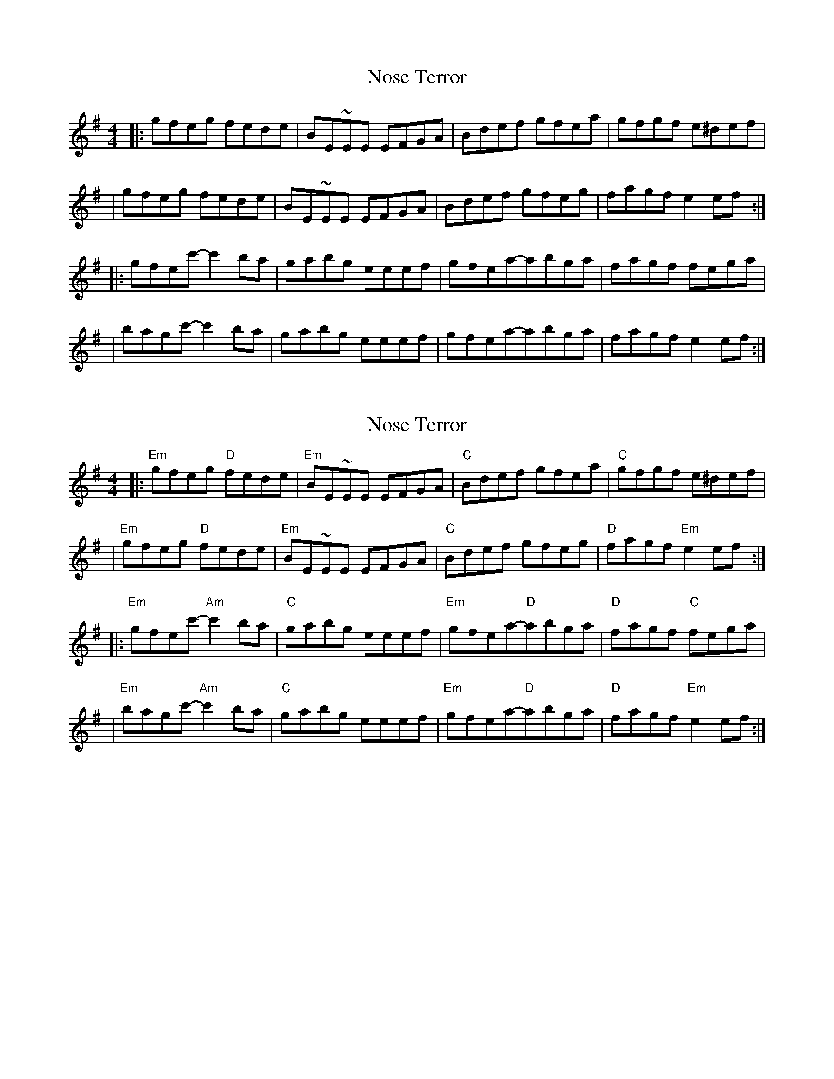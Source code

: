 X: 1
T: Nose Terror
Z: MarcusDisessa
S: https://thesession.org/tunes/14216#setting25841
R: reel
M: 4/4
L: 1/8
K: Emin
|:gfeg fede|BE~EE EFGA|Bdef gfea|gfgf e^def|
|gfeg fede|BE~EE EFGA|Bdef gfeg|fagf e2 ef:|
|:gfec'-c'2 ba|gabg eeef|gfea-abga|fagf fega|
|bagc'-c'2 ba|gabg eeef|gfea-abga|fagf e2 ef:|
X: 2
T: Nose Terror
Z: MarcusDisessa
S: https://thesession.org/tunes/14216#setting26059
R: reel
M: 4/4
L: 1/8
K: Emin
|:"Em"gfeg "D"fede|"Em"BE~EE EFGA|"C"Bdef gfea|"C"gfgf e^def|
|"Em"gfeg "D"fede|"Em"BE~EE EFGA|"C"Bdef gfeg|"D"fagf "Em"e2 ef:|
|:"Em"gfec'-"Am"c'2 ba|"C"gabg eeef|"Em"gfea-"D"abga|"D"fagf "C"fega|
|"Em"bagc'-"Am"c'2 ba|"C"gabg eeef|"Em"gfea-"D"abga|"D"fagf "Em"e2 ef:|
